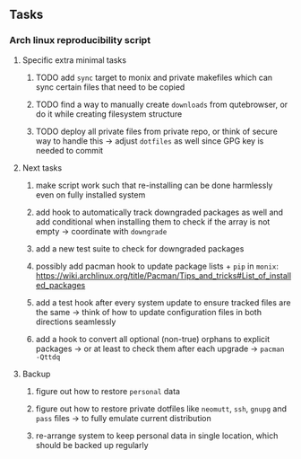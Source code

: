 #+STARTUP: overview
#+OPTIONS: ^:nil
#+OPTIONS: p:t

** Tasks
*** Arch linux reproducibility script
***** Specific extra minimal tasks
****** TODO add ~sync~ target to monix and private makefiles which can sync certain files that need to be copied
****** TODO find a way to manually create ~downloads~ from qutebrowser, or do it while creating filesystem structure
****** TODO deploy all private files from private repo, or think of secure way to handle this -> adjust ~dotfiles~ as well since GPG key is needed to commit

***** Next tasks
****** make script work such that re-installing can be done harmlessly even on fully installed system
****** add hook to automatically track downgraded packages as well and add conditional when installing them to check if the array is not empty -> coordinate with ~downgrade~
****** add a new test suite to check for downgraded packages
****** possibly add pacman hook to update package lists + ~pip~ in ~monix~: https://wiki.archlinux.org/title/Pacman/Tips_and_tricks#List_of_installed_packages
****** add a test hook after every system update to ensure tracked files are the same -> think of how to update configuration files in both directions seamlessly
****** add a hook to convert all optional (non-true) orphans to explicit packages -> or at least to check them after each upgrade -> ~pacman -Qttdq~ 

***** Backup
****** figure out how to restore ~personal~ data
****** figure out how to restore private dotfiles like ~neomutt~, ~ssh~, ~gnupg~ and ~pass~ files -> to fully emulate current distribution
****** re-arrange system to keep personal data in single location, which should be backed up regularly
